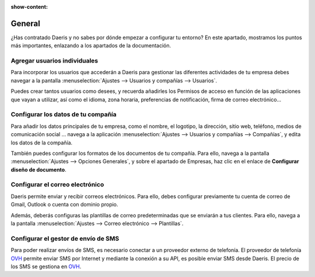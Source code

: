 :show-content:

========
General
========

¿Has contratado Daeris y no sabes por dónde empezar a configurar tu entorno? En este apartado, mostramos los puntos más
importantes, enlazando a los apartados de la documentación.

Agregar usuarios individuales
===============================
Para incorporar los usuarios que accederán a Daeris para gestionar las diferentes actividades de tu empresa
debes navegar a la pantalla :menuselection:`Ajustes --> Usuarios y compañías --> Usuarios`.

Puedes crear tantos usuarios como desees, y recuerda añadirles los Permisos de acceso en función de las aplicaciones
que vayan a utilizar, así como el idioma, zona horaria, preferencias de notificación, firma de correo electrónico…

.. seealso::
   * :doc:`../varios/usuarios_companias/usuarios`

Configurar los datos de tu compañía
=====================================
Para añadir los datos principales de tu empresa, como el nombre, el logotipo, la dirección, sitio web, teléfono, medios de comunicación social …
navega a la aplicación :menuselection:`Ajustes --> Usuarios y compañías --> Compañías`, y edita los datos de la compañía.

También puedes configurar los formatos de los documentos de tu compañía. Para ello, navega a la pantalla
:menuselection:`Ajustes --> Opciones Generales`, y sobre el apartado de Empresas, haz clic en el enlace de
**Configurar diseño de documento**.

.. seealso::
   * :doc:`../varios/usuarios_companias/companias`

Configurar el correo electrónico
==================================

Daeris permite enviar y recibir correos electrónicos. Para ello, debes configurar previamente tu cuenta de correo
de Gmail, Outlook o cuenta con dominio propio.

.. seealso::
   * :doc:`../varios/correo_electronico/recibir_correos`
   * :doc:`../varios/correo_electronico/enviar_correos`

Además, deberás configuras las plantillas de correo predeterminadas que se enviarán a tus clientes. Para ello,
navega a la pantalla :menuselection:`Ajustes --> Correo electrónico --> Plantillas`.

.. seealso::
   * :doc:`../varios/correo_electronico/plantillas_correo`


Configurar el gestor de envío de SMS
=====================================

Para poder realizar envíos de SMS, es necesario conectar a un proveedor externo de telefonía. El proveedor de telefonía
`OVH <https://www.ovh.es/sms//>`_ permite enviar SMS por Internet y mediante la conexión a su API, es posible enviar SMS desde Daeris. El precio de
los SMS se gestiona en `OVH <https://www.ovh.es/sms//>`_.

.. seealso::
   * :doc:`../varios/sms`











